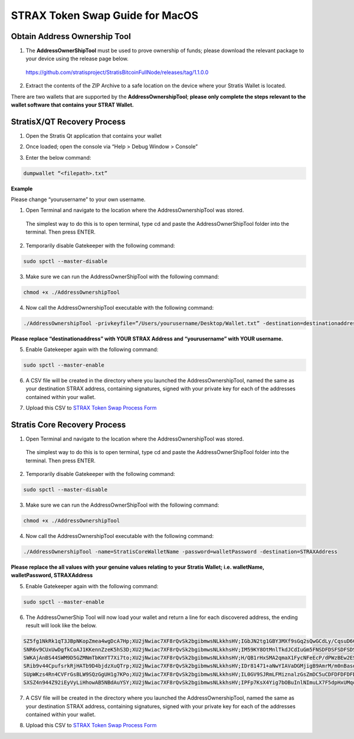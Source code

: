 ################################
STRAX Token Swap Guide for MacOS
################################

*****************************
Obtain Address Ownership Tool
*****************************

1. The **AddressOwnerShipTool** must be used to prove ownership of
   funds; please download the relevant package to your device using the
   release page below.

..

   https://github.com/stratisproject/StratisBitcoinFullNode/releases/tag/1.1.0.0

2. Extract the contents of the ZIP Archive to a safe location on the
   device where your Stratis Wallet is located.

.. image:: media/image2.png
   :alt: Text Description automatically generated
   :width: 6.26806in
   :height: 4.5875in

There are two wallets that are supported by the
**AddressOwnershipTool**; **please only complete the steps relevant to
the wallet software that contains your STRAT Wallet.**

****************************
StratisX/QT Recovery Process
****************************

1. Open the Stratis Qt application that contains your wallet

.. image:: media/image3.png
   :width: 4.72599in
   :height: 3.05833in

2. Once loaded; open the console via “Help > Debug Window > Console”

.. image:: media/image4.png
   :width: 4.80833in
   :height: 3.57242in

3. Enter the below command:

.. code-block:: bash

   dumpwallet “<filepath>.txt”

**Example**

Please change “yourusername” to your own username.

.. image:: media/image5.png
   :width: 6.26806in
   :height: 4.65694in

1. Open Terminal and navigate to the location where the
   AddressOwnershipTool was stored.

..

   The simplest way to do this is to open terminal, type cd and paste
   the AddressOwnerShipTool folder into the terminal. Then press ENTER.

2. Temporarily disable Gatekeeper with the following command:

.. code-block:: bash

   sudo spctl --master-disable

3. Make sure we can run the AddressOwnerShipTool with the following
   command:

.. code-block:: bash

   chmod +x ./AddressOwnershipTool

4. Now call the AddressOwnershipTool executable with the following
   command:

.. code-block:: bash

   ./AddressOwnershipTool -privkeyfile=”/Users/yourusername/Desktop/Wallet.txt” -destination=destinationaddress

**Please replace “destinationaddress” with YOUR STRAX Address and
“yourusername” with YOUR username.**

5. Enable Gatekeeper again with the following command:

.. code-block:: bash

   sudo spctl --master-enable

6. A CSV file will be created in the directory where you launched the
   AddressOwnershipTool, named the same as your destination STRAX
   address, containing signatures, signed with your private key for each
   of the addresses contained within your wallet.

..

7. Upload this CSV to `STRAX Token Swap Process
   Form <https://www.stratisplatform.com/strax-token-swap-process-form/>`__

*****************************
Stratis Core Recovery Process
*****************************

1. Open Terminal and navigate to the location where the
   AddressOwnershipTool was stored.

..

   The simplest way to do this is to open terminal, type cd and paste
   the AddressOwnerShipTool folder into the terminal. Then press ENTER.

2. Temporarily disable Gatekeeper with the following command:

.. code-block:: bash

   sudo spctl --master-disable

3. Make sure we can run the AddressOwnerShipTool with the following
   command:

.. code-block:: bash

   chmod +x ./AddressOwnershipTool

4. Now call the AddressOwnershipTool executable with the following
   command:

.. code-block:: bash

   ./AddressOwnershipTool -name=StratisCoreWalletName -password=walletPassword -destination=STRAXAddress

**Please replace the all values with your genuine values relating to
your Stratis Wallet; i.e. walletName, walletPassword, STRAXAddress**

5. Enable Gatekeeper again with the following command:

.. code-block:: bash

   sudo spctl --master-enable

6. The AddressOwnerShip Tool will now load your wallet and return a line
   for each discovered address, the ending result will look like the
   below.

.. code-block:: bash

   SZ5fg1NkRk1qT3JBpNKopZmea4wgDcA7Hp;XU2jNwiac7XF8rQvSk2bgibmwsNLkkhsHV;IGbJN2tg1GBY3MXf9sGq2sQwGCdLy/CqsuD6CROf6lQrASDASDASWXe/MF8+fPrlNjf2vivTmW7gCcYG4Fk3Tak=
   SNR6v9CUxUwDgfkCoAJ1KKennZzeK5hS3D;XU2jNwiac7XF8rQvSk2bgibmwsNLkkhsHV;IM59KY8OtMnlTkdJCdIuGm5FNSDFDSFSDFSDSADASDASDVuO+EANs9hLGK8EqyL+A41/5LnhMIy8xaimLZlddx0=
   SWKAjAnBS44SWM9D5GZMNmTbKmYT7Xi7to;XU2jNwiac7XF8rQvSk2bgibmwsNLkkhsHV;H/QB1rHxSMA2qmaX1FycNFeEcP/dPWzBEw2ESyS2S615CasdasdsadOnAutuGh8SVnH2s/bMBCp7RNzl6o9Q/UI=
   SRib9v44CpufsrkRjHATb9D4bjdzXuQTrp;XU2jNwiac7XF8rQvSk2bgibmwsNLkkhsHV;IDr81471+aNwYIAVaDGMjigB9AmrM/m0nBasdsadsadasJBJJT/aCRZ9TmJsPpopcT4YgCDph6kVXPlGpjNzOJQ=
   SUpWKzs4Rn4CVFrGsBLW9SQzGgUH1g7KPo;XU2jNwiac7XF8rQvSk2bgibmwsNLkkhsHV;IL0GV9SJRmLFMiznalzGsZmDC5uCDFDFDFDFDSFDSFSDF+rcezkpCf22kmvIZXeFVYhAiQOkC2OmDvqkMkyKDj8=
   SXSZ4n944Z92iEyVyLiHhowAB5NBdAuYSY;XU2jNwiac7XF8rQvSk2bgibmwsNLkkhsHV;IPFp7KsX4Yig7bOBuInlNImuLX7F5dpHxUMqosI9DFDFDQ86VGa2EBZWwHn31bdP8Qx1qcr5F+8E4PcMEtZu6Nw=

7. A CSV file will be created in the directory where you launched the
   AddressOwnershipTool, named the same as your destination STRAX
   address, containing signatures, signed with your private key for each
   of the addresses contained within your wallet.

..

8. Upload this CSV to `STRAX Token Swap Process
   Form <https://www.stratisplatform.com/strax-token-swap-process-form/>`__
